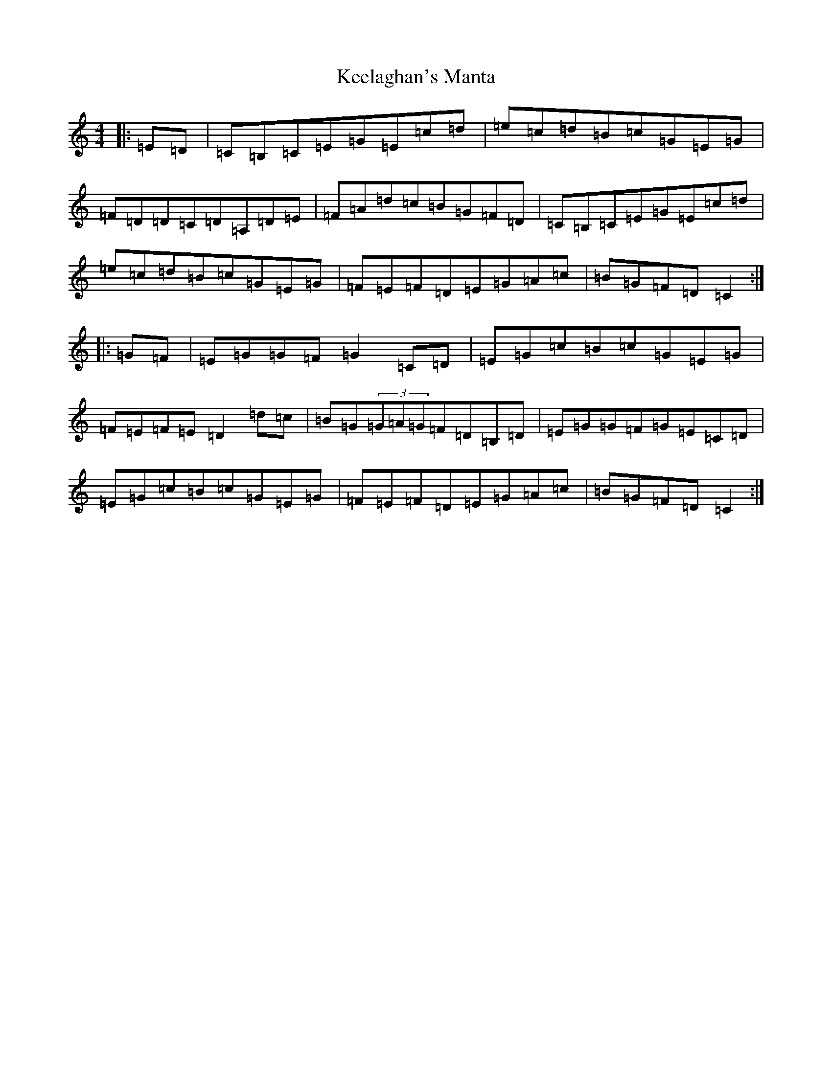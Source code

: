 X: 11218
T: Keelaghan's Manta
S: https://thesession.org/tunes/8819#setting8819
R: reel
M:4/4
L:1/8
K: C Major
|:=E=D|=C=B,=C=E=G=E=c=d|=e=c=d=B=c=G=E=G|=F=D=D=C=D=A,=D=E|=F=A=d=c=B=G=F=D|=C=B,=C=E=G=E=c=d|=e=c=d=B=c=G=E=G|=F=E=F=D=E=G=A=c|=B=G=F=D=C2:||:=G=F|=E=G=G=F=G2=C=D|=E=G=c=B=c=G=E=G|=F=E=F=E=D2=d=c|=B=G(3=G=A=G=F=D=B,=D|=E=G=G=F=G=E=C=D|=E=G=c=B=c=G=E=G|=F=E=F=D=E=G=A=c|=B=G=F=D=C2:|